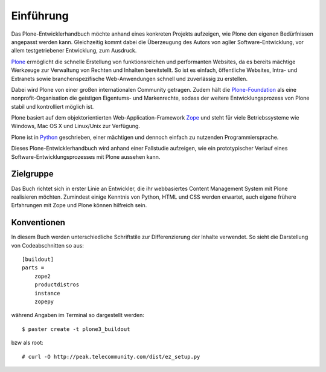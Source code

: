 ==========
Einführung
==========

Das Plone-Entwicklerhandbuch möchte anhand eines konkreten Projekts aufzeigen,
wie Plone den eigenen Bedürfnissen angepasst werden kann. Gleichzeitig kommt
dabei die Überzeugung des Autors von agiler Software-Entwicklung, vor allem
testgetriebener Entwicklung, zum Ausdruck.

`Plone`_ ermöglicht die schnelle Erstellung von funktionsreichen und
performanten Websites, da es bereits mächtige Werkzeuge zur Verwaltung von
Rechten und Inhalten bereitstellt. So ist es einfach, öffentliche Websites,
Intra- und Extranets sowie branchenspezifische Web-Anwendungen schnell und
zuverlässig zu erstellen.

Dabei wird Plone von einer großen internationalen Community getragen. Zudem hält
die `Plone-Foundation`_ als eine nonprofit-Organisation die geistigen
Eigentums- und Markenrechte, sodass der weitere Entwicklungsprozess von Plone
stabil und kontrolliert möglich ist.

Plone basiert auf dem objektorientierten Web-Application-Framework `Zope`_ und
steht für viele Betriebssysteme wie Windows, Mac OS X und Linux/Unix zur
Verfügung.

Plone ist in `Python`_ geschrieben, einer mächtigen und dennoch einfach zu
nutzenden Programmiersprache.

Dieses Plone-Entwicklerhandbuch wird anhand einer Fallstudie aufzeigen, wie ein
prototypischer Verlauf eines Software-Entwicklungsprozesses mit Plone aussehen
kann.

Zielgruppe
==========

Das Buch richtet sich in erster Linie an Entwickler, die ihr webbasiertes
Content Management System mit Plone realisieren möchten. Zumindest einige
Kenntnis von Python, HTML und CSS werden erwartet, auch eigene frühere
Erfahrungen mit Zope und Plone können hilfreich sein.

Konventionen
============

In diesem Buch werden unterschiedliche Schriftstile zur Differenzierung der
Inhalte verwendet. So sieht die Darstellung von Codeabschnitten  so aus::

 [buildout]
 parts =
     zope2
     productdistros
     instance
     zopepy

während Angaben im Terminal so dargestellt werden::

 $ paster create -t plone3_buildout

bzw als root::

 # curl -O http://peak.telecommunity.com/dist/ez_setup.py

.. - `Plone 3. Eine Entscheidungshilfe`_
.. - `Paul Everitt: Plone-the-product vs. Plone-the-platform`_

.. _`Plone`: http://plone.org/
.. _`Plone-Foundation`: http://plone.org/foundation
.. _`Zope`: http://www.zope.org/
.. _`Python`: http://www.python.org/
.. _`Fallstudie`: fallstudie
.. _`Entwicklungsumgebung`: entwicklungsumgebung
.. _`Konfiguration`: erstellen-eines-site-policy-produkts
.. _`Zusatzprodukten`: zusatzprodukte
.. _`Erscheinungsbild`: erscheinungsbild
.. _`Artikeltypen`: artikeltypen
.. _`Berechtigungen und Arbeitsabläufe`: sicherheit-und-arbeitsablaufe
.. _`Formularen`: formulare
.. _`Internationalisierung und Lokalisierung`: http://www.veit-schiele.de/dienstleistungen/technische-dokumentation/plone-entwicklerhandbuch/internationalisierung
.. _`Anbindung relationaler Datenbanken`: relationale-datenbanken
.. _`Produktivumgebung`: produktivserver
.. _`LDAP-Server`: authentifizierung/ldap/
.. _`Upgrades und Migrationen`: migrationen

.. _`Plone 3. Eine Entscheidungshilfe`: http://www.zope.de/redaktion/dzug/anwendungen/plone3.pdf
.. _`Paul Everitt: Plone-the-product vs. Plone-the-platform`: http://radio.weblogs.com/0116506/2008/02/05.html#a450

